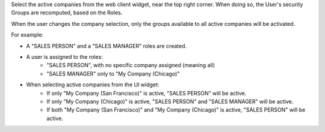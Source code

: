 Select the active companies from the web client widget, near the top right corner.
When doing so, the User's security Groups are recomputed, based on the Roles.

When the user changes the company selection, only the groups available to all active companies will be activated.

For example:

* A "SALES PERSON" and a "SALES MANAGER" roles are created.

* A user is assigned to the roles:
    * "SALES PERSON", with no specific company assigned (meaning all)
    * "SALES MANAGER" only to "My Company (Chicago)"

* When selecting active companies from the UI widget:
    * If only "My Company (San Francisco)" is active, "SALES PERSON" will be active.
    * If only "My Company (Chicago)" is active, "SALES PERSON" and "SALES MANAGER" will be active.
    * If both "My Company (San Francisco)" and "My Company (Chicago)" is active, "SALES PERSON" will be active.
